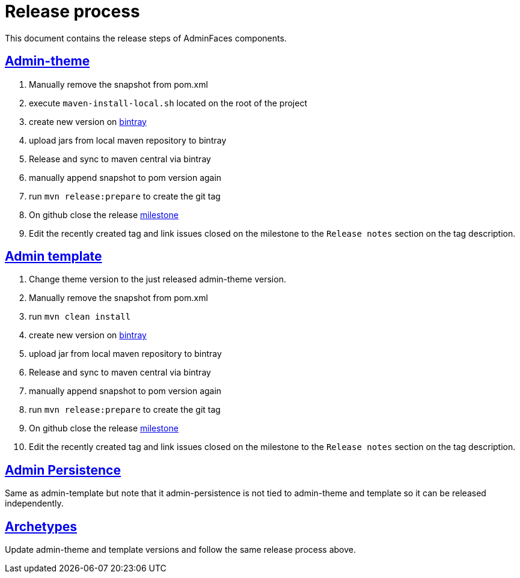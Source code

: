 = Release process
:linkattrs:
:sectanchors:
:sectlink:
:doctype: book
:tip-caption: :bulb:
:note-caption: :information_source:
:important-caption: :heavy_exclamation_mark:
:caution-caption: :fire:
:warning-caption: :warning:

This document contains the release steps of AdminFaces components.

== https://github.com/adminfaces/admin-theme/[Admin-theme^]

. Manually remove the snapshot from pom.xml
. execute `maven-install-local.sh` located on the root of the project 
. create new version on https://bintray.com/rmpestano/AdminFaces/admin-theme/new/version[bintray^]
. upload jars from local maven repository to bintray
. Release and sync to maven central via bintray 
. manually append snapshot to pom version again
. run `mvn release:prepare` to create the git tag 
. On github close the release https://github.com/adminfaces/admin-theme/milestones?closed=0[milestone^]
. Edit the recently created tag and link issues closed on the milestone to the `Release notes` section on the tag description.   

== https://github.com/adminfaces/admin-template[Admin template^]

. Change theme version to the just released admin-theme version. 
. Manually remove the snapshot from pom.xml
. run `mvn clean install`
. create new version on https://bintray.com/rmpestano/AdminFaces/admin-template/new/version[bintray^]
. upload jar from local maven repository to bintray
. Release and sync to maven central via bintray 
. manually append snapshot to pom version again
. run `mvn release:prepare` to create the git tag 
. On github close the release https://github.com/adminfaces/admin-template/milestones?closed=0[milestone^]
. Edit the recently created tag and link issues closed on the milestone to the `Release notes` section on the tag description.   

== https://github.com/adminfaces/admin-persistence[Admin Persistence^]

Same as admin-template but note that it admin-persistence is not tied to admin-theme and template so it can be released independently. 


== https://github.com/adminfaces?utf8=%E2%9C%93&q=archetype&type=&language=[Archetypes^]

Update admin-theme and template versions and follow the same release process above.
